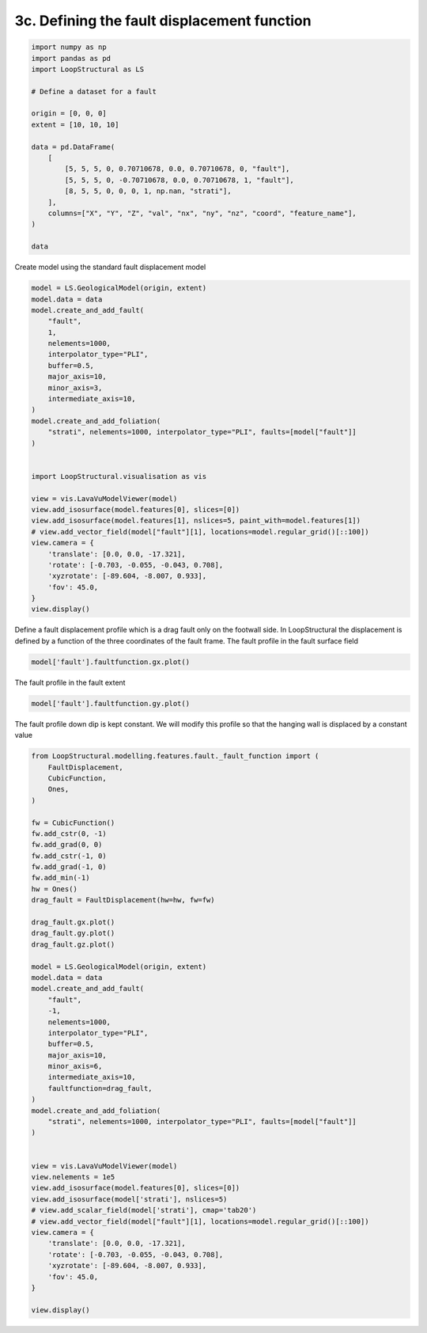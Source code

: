 
.. DO NOT EDIT.
.. THIS FILE WAS AUTOMATICALLY GENERATED BY SPHINX-GALLERY.
.. TO MAKE CHANGES, EDIT THE SOURCE PYTHON FILE:
.. "_auto_examples/3_fault/plot_define_fault_displacement.py"
.. LINE NUMBERS ARE GIVEN BELOW.

.. only:: html

    .. note::
        :class: sphx-glr-download-link-note

        :ref:`Go to the end <sphx_glr_download__auto_examples_3_fault_plot_define_fault_displacement.py>`
        to download the full example code

.. rst-class:: sphx-glr-example-title

.. _sphx_glr__auto_examples_3_fault_plot_define_fault_displacement.py:


3c. Defining the fault displacement function
============================================

.. GENERATED FROM PYTHON SOURCE LINES 6-27

.. code-block:: Python


    import numpy as np
    import pandas as pd
    import LoopStructural as LS

    # Define a dataset for a fault

    origin = [0, 0, 0]
    extent = [10, 10, 10]

    data = pd.DataFrame(
        [
            [5, 5, 5, 0, 0.70710678, 0.0, 0.70710678, 0, "fault"],
            [5, 5, 5, 0, -0.70710678, 0.0, 0.70710678, 1, "fault"],
            [8, 5, 5, 0, 0, 0, 1, np.nan, "strati"],
        ],
        columns=["X", "Y", "Z", "val", "nx", "ny", "nz", "coord", "feature_name"],
    )

    data






.. raw:: html

    <div class="output_subarea output_html rendered_html output_result">
    <div>
    <style scoped>
        .dataframe tbody tr th:only-of-type {
            vertical-align: middle;
        }

        .dataframe tbody tr th {
            vertical-align: top;
        }

        .dataframe thead th {
            text-align: right;
        }
    </style>
    <table border="1" class="dataframe">
      <thead>
        <tr style="text-align: right;">
          <th></th>
          <th>X</th>
          <th>Y</th>
          <th>Z</th>
          <th>val</th>
          <th>nx</th>
          <th>ny</th>
          <th>nz</th>
          <th>coord</th>
          <th>feature_name</th>
        </tr>
      </thead>
      <tbody>
        <tr>
          <th>0</th>
          <td>5</td>
          <td>5</td>
          <td>5</td>
          <td>0</td>
          <td>0.707107</td>
          <td>0.0</td>
          <td>0.707107</td>
          <td>0.0</td>
          <td>fault</td>
        </tr>
        <tr>
          <th>1</th>
          <td>5</td>
          <td>5</td>
          <td>5</td>
          <td>0</td>
          <td>-0.707107</td>
          <td>0.0</td>
          <td>0.707107</td>
          <td>1.0</td>
          <td>fault</td>
        </tr>
        <tr>
          <th>2</th>
          <td>8</td>
          <td>5</td>
          <td>5</td>
          <td>0</td>
          <td>0.000000</td>
          <td>0.0</td>
          <td>1.000000</td>
          <td>NaN</td>
          <td>strati</td>
        </tr>
      </tbody>
    </table>
    </div>
    </div>
    <br />
    <br />

.. GENERATED FROM PYTHON SOURCE LINES 28-29

Create model using the standard fault displacement model

.. GENERATED FROM PYTHON SOURCE LINES 29-61

.. code-block:: Python


    model = LS.GeologicalModel(origin, extent)
    model.data = data
    model.create_and_add_fault(
        "fault",
        1,
        nelements=1000,
        interpolator_type="PLI",
        buffer=0.5,
        major_axis=10,
        minor_axis=3,
        intermediate_axis=10,
    )
    model.create_and_add_foliation(
        "strati", nelements=1000, interpolator_type="PLI", faults=[model["fault"]]
    )


    import LoopStructural.visualisation as vis

    view = vis.LavaVuModelViewer(model)
    view.add_isosurface(model.features[0], slices=[0])
    view.add_isosurface(model.features[1], nslices=5, paint_with=model.features[1])
    # view.add_vector_field(model["fault"][1], locations=model.regular_grid()[::100])
    view.camera = {
        'translate': [0.0, 0.0, -17.321],
        'rotate': [-0.703, -0.055, -0.043, 0.708],
        'xyzrotate': [-89.604, -8.007, 0.933],
        'fov': 45.0,
    }
    view.display()




.. image-sg:: /_auto_examples/3_fault/images/sphx_glr_plot_define_fault_displacement_001.png
   :alt: plot define fault displacement
   :srcset: /_auto_examples/3_fault/images/sphx_glr_plot_define_fault_displacement_001.png
   :class: sphx-glr-single-img


.. rst-class:: sphx-glr-script-out

 .. code-block:: none

    adding fault trace anisotropy
    adding fault dip anisotropy fault_dip_anisotropy
    lv.translation(0.0, 0.0, -17.321)
    lv.rotation(-89.604, -8.007, 0.933)




.. GENERATED FROM PYTHON SOURCE LINES 62-67

Define a fault displacement profile which
is a drag fault only on the footwall side.
In LoopStructural the displacement is defined by a function of the three
coordinates of the fault frame.
The fault profile in the fault surface field

.. GENERATED FROM PYTHON SOURCE LINES 67-70

.. code-block:: Python


    model['fault'].faultfunction.gx.plot()




.. image-sg:: /_auto_examples/3_fault/images/sphx_glr_plot_define_fault_displacement_002.png
   :alt: plot define fault displacement
   :srcset: /_auto_examples/3_fault/images/sphx_glr_plot_define_fault_displacement_002.png
   :class: sphx-glr-single-img





.. GENERATED FROM PYTHON SOURCE LINES 71-72

The fault profile in the fault extent

.. GENERATED FROM PYTHON SOURCE LINES 72-75

.. code-block:: Python

    model['fault'].faultfunction.gy.plot()





.. image-sg:: /_auto_examples/3_fault/images/sphx_glr_plot_define_fault_displacement_003.png
   :alt: plot define fault displacement
   :srcset: /_auto_examples/3_fault/images/sphx_glr_plot_define_fault_displacement_003.png
   :class: sphx-glr-single-img





.. GENERATED FROM PYTHON SOURCE LINES 76-78

The fault profile down dip is kept constant.
We will modify this profile so that the hanging wall is displaced by a constant value

.. GENERATED FROM PYTHON SOURCE LINES 78-130

.. code-block:: Python


    from LoopStructural.modelling.features.fault._fault_function import (
        FaultDisplacement,
        CubicFunction,
        Ones,
    )

    fw = CubicFunction()
    fw.add_cstr(0, -1)
    fw.add_grad(0, 0)
    fw.add_cstr(-1, 0)
    fw.add_grad(-1, 0)
    fw.add_min(-1)
    hw = Ones()
    drag_fault = FaultDisplacement(hw=hw, fw=fw)

    drag_fault.gx.plot()
    drag_fault.gy.plot()
    drag_fault.gz.plot()

    model = LS.GeologicalModel(origin, extent)
    model.data = data
    model.create_and_add_fault(
        "fault",
        -1,
        nelements=1000,
        interpolator_type="PLI",
        buffer=0.5,
        major_axis=10,
        minor_axis=6,
        intermediate_axis=10,
        faultfunction=drag_fault,
    )
    model.create_and_add_foliation(
        "strati", nelements=1000, interpolator_type="PLI", faults=[model["fault"]]
    )


    view = vis.LavaVuModelViewer(model)
    view.nelements = 1e5
    view.add_isosurface(model.features[0], slices=[0])
    view.add_isosurface(model['strati'], nslices=5)
    # view.add_scalar_field(model['strati'], cmap='tab20')
    # view.add_vector_field(model["fault"][1], locations=model.regular_grid()[::100])
    view.camera = {
        'translate': [0.0, 0.0, -17.321],
        'rotate': [-0.703, -0.055, -0.043, 0.708],
        'xyzrotate': [-89.604, -8.007, 0.933],
        'fov': 45.0,
    }

    view.display()



.. rst-class:: sphx-glr-horizontal


    *

      .. image-sg:: /_auto_examples/3_fault/images/sphx_glr_plot_define_fault_displacement_004.png
         :alt: plot define fault displacement
         :srcset: /_auto_examples/3_fault/images/sphx_glr_plot_define_fault_displacement_004.png
         :class: sphx-glr-multi-img

    *

      .. image-sg:: /_auto_examples/3_fault/images/sphx_glr_plot_define_fault_displacement_005.png
         :alt: plot define fault displacement
         :srcset: /_auto_examples/3_fault/images/sphx_glr_plot_define_fault_displacement_005.png
         :class: sphx-glr-multi-img

    *

      .. image-sg:: /_auto_examples/3_fault/images/sphx_glr_plot_define_fault_displacement_006.png
         :alt: plot define fault displacement
         :srcset: /_auto_examples/3_fault/images/sphx_glr_plot_define_fault_displacement_006.png
         :class: sphx-glr-multi-img

.. image-sg:: /_auto_examples/3_fault/images/sphx_glr_plot_define_fault_displacement_007.png
   :alt: plot define fault displacement
   :srcset: /_auto_examples/3_fault/images/sphx_glr_plot_define_fault_displacement_007.png
   :class: sphx-glr-single-img


.. rst-class:: sphx-glr-script-out

 .. code-block:: none

    Gy function none setting to ones
    Gz function none setting to ones
    adding fault trace anisotropy
    adding fault dip anisotropy fault_dip_anisotropy
    lv.translation(0.0, 0.0, -17.321)
    lv.rotation(-89.604, -8.007, 0.933)





.. rst-class:: sphx-glr-timing

   **Total running time of the script:** (0 minutes 7.046 seconds)


.. _sphx_glr_download__auto_examples_3_fault_plot_define_fault_displacement.py:

.. only:: html

  .. container:: sphx-glr-footer sphx-glr-footer-example

    .. container:: sphx-glr-download sphx-glr-download-jupyter

      :download:`Download Jupyter notebook: plot_define_fault_displacement.ipynb <plot_define_fault_displacement.ipynb>`

    .. container:: sphx-glr-download sphx-glr-download-python

      :download:`Download Python source code: plot_define_fault_displacement.py <plot_define_fault_displacement.py>`


.. only:: html

 .. rst-class:: sphx-glr-signature

    `Gallery generated by Sphinx-Gallery <https://sphinx-gallery.github.io>`_
